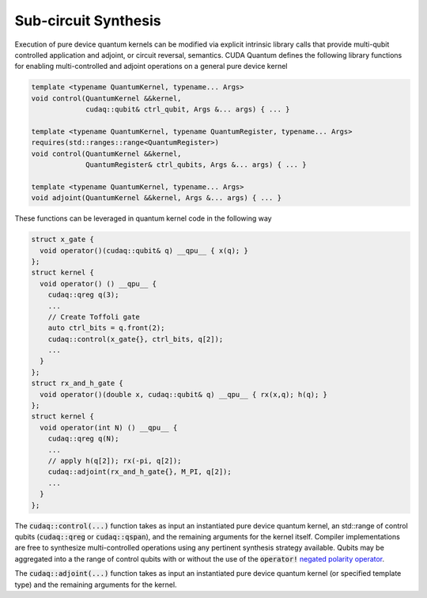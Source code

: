 Sub-circuit Synthesis
*********************
Execution of pure device quantum kernels can be modified via explicit intrinsic
library calls that provide multi-qubit controlled application and adjoint,
or circuit reversal, semantics. CUDA Quantum defines the following library functions
for enabling multi-controlled and adjoint operations on a general pure
device kernel

.. code-block:: cpp

    template <typename QuantumKernel, typename... Args>
    void control(QuantumKernel &&kernel,
                 cudaq::qubit& ctrl_qubit, Args &... args) { ... }
 
    template <typename QuantumKernel, typename QuantumRegister, typename... Args>
    requires(std::ranges::range<QuantumRegister>)
    void control(QuantumKernel &&kernel,
                 QuantumRegister& ctrl_qubits, Args &... args) { ... }
 
    template <typename QuantumKernel, typename... Args>
    void adjoint(QuantumKernel &&kernel, Args &... args) { ... }

These functions can be leveraged in quantum kernel code in the following way

.. code-block:: cpp

    struct x_gate {
      void operator()(cudaq::qubit& q) __qpu__ { x(q); }
    };
    struct kernel {
      void operator() () __qpu__ {
        cudaq::qreg q(3);
        ...
        // Create Toffoli gate
        auto ctrl_bits = q.front(2);
        cudaq::control(x_gate{}, ctrl_bits, q[2]);
        ...
      }
    };
    struct rx_and_h_gate {
      void operator()(double x, cudaq::qubit& q) __qpu__ { rx(x,q); h(q); }
    };
    struct kernel {
      void operator(int N) () __qpu__ {
        cudaq::qreg q(N);
        ...
        // apply h(q[2]); rx(-pi, q[2]);
        cudaq::adjoint(rx_and_h_gate{}, M_PI, q[2]);
        ...
      }
    };

The :code:`cudaq::control(...)` function takes as input an instantiated pure
device quantum kernel, an std::range of control qubits (:code:`cudaq::qreg`
or :code:`cudaq::qspan`), and the remaining arguments for the kernel itself.
Compiler implementations are free to synthesize multi-controlled operations
using any pertinent synthesis strategy available. Qubits may be aggregated into
a the range of control qubits with or without the use of the :code:`operator!`
`negated polarity operator <operations.html>`_.

.. code-block:: cpp
   cudaq::control(kernel{}, {qubit0, !qubit1}, kernel_arg);

The :code:`cudaq::adjoint(...)` function takes as input an
instantiated pure device quantum kernel (or specified template type)
and the remaining arguments for the kernel.
